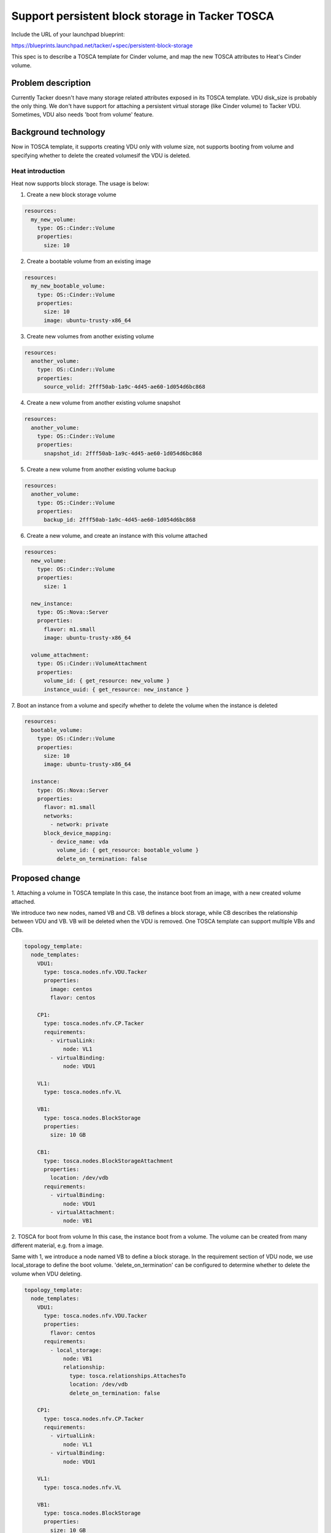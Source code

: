 ..
 This work is licensed under a Creative Commons Attribution 3.0 Unported
 License.

 http://creativecommons.org/licenses/by/3.0/legalcode


================================================
Support persistent block storage in Tacker TOSCA
================================================

Include the URL of your launchpad blueprint:

https://blueprints.launchpad.net/tacker/+spec/persistent-block-storage

This spec is to describe a TOSCA template for Cinder volume, and map the
new TOSCA attributes to Heat's Cinder volume.


Problem description
===================

Currently Tacker doesn't have many storage related attributes exposed
in its TOSCA template. VDU disk_size is probably the only thing. We
don't have support for attaching a persistent virtual storage (like
Cinder volume) to Tacker VDU. Sometimes, VDU also needs 'boot from
volume' feature.


Background technology
======================
Now in TOSCA template, it supports creating VDU only with volume size,
not supports booting from volume and specifying whether to delete the
created volumesif the VDU is deleted.

Heat introduction
-----------------
Heat now supports block storage. The usage is below:

1. Create a new block storage volume

.. code-block:: yaml

    resources:
      my_new_volume:
        type: OS::Cinder::Volume
        properties:
          size: 10

2. Create a bootable volume from an existing image

.. code-block:: yaml

    resources:
      my_new_bootable_volume:
        type: OS::Cinder::Volume
        properties:
          size: 10
          image: ubuntu-trusty-x86_64

3. Create new volumes from another existing volume

.. code-block:: yaml

    resources:
      another_volume:
        type: OS::Cinder::Volume
        properties:
          source_volid: 2fff50ab-1a9c-4d45-ae60-1d054d6bc868

4. Create a new volume from another existing volume snapshot

.. code-block:: yaml

    resources:
      another_volume:
        type: OS::Cinder::Volume
        properties:
          snapshot_id: 2fff50ab-1a9c-4d45-ae60-1d054d6bc868

5. Create a new volume from another existing volume backup

.. code-block:: yaml

    resources:
      another_volume:
        type: OS::Cinder::Volume
        properties:
          backup_id: 2fff50ab-1a9c-4d45-ae60-1d054d6bc868

6. Create a new volume, and create an instance with this volume attached

.. code-block:: yaml

    resources:
      new_volume:
        type: OS::Cinder::Volume
        properties:
          size: 1

      new_instance:
        type: OS::Nova::Server
        properties:
          flavor: m1.small
          image: ubuntu-trusty-x86_64

      volume_attachment:
        type: OS::Cinder::VolumeAttachment
        properties:
          volume_id: { get_resource: new_volume }
          instance_uuid: { get_resource: new_instance }

7. Boot an instance from a volume and specify whether to delete the
volume when the instance is deleted

.. code-block:: yaml

    resources:
      bootable_volume:
        type: OS::Cinder::Volume
        properties:
          size: 10
          image: ubuntu-trusty-x86_64

      instance:
        type: OS::Nova::Server
        properties:
          flavor: m1.small
          networks:
            - network: private
          block_device_mapping:
            - device_name: vda
              volume_id: { get_resource: bootable_volume }
              delete_on_termination: false


Proposed change
===============


1. Attaching a volume in TOSCA template
In this case, the instance boot from an image, with a new
created volume attached.

We introduce two new nodes, named VB and CB.
VB defines a block storage, while CB describes the relationship
between VDU and VB. VB will be deleted when the VDU is removed.
One TOSCA template can support multiple VBs and CBs.

.. code-block:: yaml

    topology_template:
      node_templates:
        VDU1:
          type: tosca.nodes.nfv.VDU.Tacker
          properties:
            image: centos
            flavor: centos

        CP1:
          type: tosca.nodes.nfv.CP.Tacker
          requirements:
            - virtualLink:
                node: VL1
            - virtualBinding:
                node: VDU1

        VL1:
          type: tosca.nodes.nfv.VL

        VB1:
          type: tosca.nodes.BlockStorage
          properties:
            size: 10 GB

        CB1:
          type: tosca.nodes.BlockStorageAttachment
          properties:
            location: /dev/vdb
          requirements:
            - virtualBinding:
                node: VDU1
            - virtualAttachment:
                node: VB1

2. TOSCA for boot from volume
In this case, the instance boot from a volume.
The volume can be created from many different material, e.g. from a image.

Same with 1, we introduce a node named VB to define a block storage.
In the requirement section of VDU node, we use local_storage to
define the boot volume.
'delete_on_termination' can be configured to determine whether to delete
the volume when VDU deleting.

.. code-block:: yaml

    topology_template:
      node_templates:
        VDU1:
          type: tosca.nodes.nfv.VDU.Tacker
          properties:
            flavor: centos
          requirements:
            - local_storage:
                node: VB1
                relationship:
                  type: tosca.relationships.AttachesTo
                  location: /dev/vdb
                  delete_on_termination: false

        CP1:
          type: tosca.nodes.nfv.CP.Tacker
          requirements:
            - virtualLink:
                node: VL1
            - virtualBinding:
                node: VDU1

        VL1:
          type: tosca.nodes.nfv.VL

        VB1:
          type: tosca.nodes.BlockStorage
          properties:
            size: 10 GB
            image: ubuntu-trusty-x86_64

3. VDU scaling scenario
A volume can only be attached to one instance in current nova/cinder realization.
In tacker vnf scaling scenario, a VDU may have many instantiated instances.
So in heat, we need create multiple volumes for each instances.
Unfortunately, heat does not support it.

So we should verify the tosca template have no scaling policies when block storage
exists.


Alternatives
------------
None

REST API impact
---------------
None

Security impact
---------------
None

Notifications impact
--------------------
None

Other end user impact
---------------------
None

Performance Impact
------------------
None

Other deployer impact
---------------------
None

Developer impact
----------------
None


Implementation
==============

Assignee(s)
-----------
Primary assignee:
  Zhou Zhihong<zhouzhihong@cmss.chinamobile.com>

Other contributors:
  Yan Xing an<yanxingan@cmss.chinamobile.com>

Work Items
----------
1. Add tosca template samples for block storage
2. Add codes to translate tosca template to HOT
3. UT testcase
4. FT testcase
5. devref doc

Dependencies
============

None

Testing
=======
None


Documentation Impact
====================
None


References
==========

* http://docs.oasis-open.org/tosca/TOSCA-Simple-Profile-YAML/v1.0/csprd01/TOSCA-Simple-Profile-YAML-v1.0-csprd01.html#_Toc430015836
